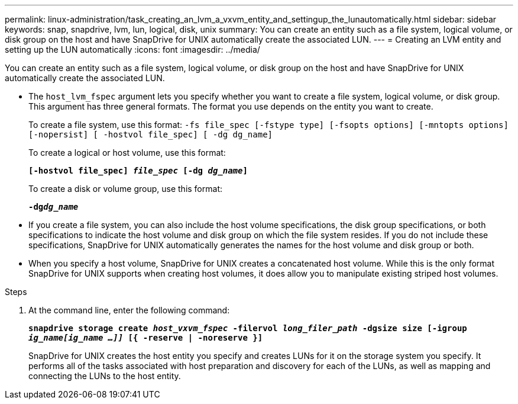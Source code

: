 ---
permalink: linux-administration/task_creating_an_lvm_a_vxvm_entity_and_settingup_the_lunautomatically.html
sidebar: sidebar
keywords: snap, snapdrive, lvm, lun, logical, disk, unix
summary: You can create an entity such as a file system, logical volume, or disk group on the host and have SnapDrive for UNIX automatically create the associated LUN.
---
= Creating an LVM entity and setting up the LUN automatically
:icons: font
:imagesdir: ../media/

[.lead]
You can create an entity such as a file system, logical volume, or disk group on the host and have SnapDrive for UNIX automatically create the associated LUN.

* The `host_lvm_fspec` argument lets you specify whether you want to create a file system, logical volume, or disk group. This argument has three general formats. The format you use depends on the entity you want to create.
+
To create a file system, use this format: `-fs file_spec [-fstype type] [-fsopts options] [-mntopts options] [-nopersist] [ -hostvol file_spec] [ -dg dg_name]`
+
To create a logical or host volume, use this format:
+
`*[-hostvol file_spec] _file_spec_ [-dg _dg_name_]*`
+
To create a disk or volume group, use this format:
+
`*-dg__dg_name__*`

* If you create a file system, you can also include the host volume specifications, the disk group specifications, or both specifications to indicate the host volume and disk group on which the file system resides. If you do not include these specifications, SnapDrive for UNIX automatically generates the names for the host volume and disk group or both.
* When you specify a host volume, SnapDrive for UNIX creates a concatenated host volume. While this is the only format SnapDrive for UNIX supports when creating host volumes, it does allow you to manipulate existing striped host volumes.

.Steps

. At the command line, enter the following command:
+
`*snapdrive storage create _host_vxvm_fspec_ -filervol _long_filer_path_ -dgsize size [-igroup _ig_name[ig_name ...]]_ [{ -reserve | -noreserve }]*`
+
SnapDrive for UNIX creates the host entity you specify and creates LUNs for it on the storage system you specify. It performs all of the tasks associated with host preparation and discovery for each of the LUNs, as well as mapping and connecting the LUNs to the host entity.
